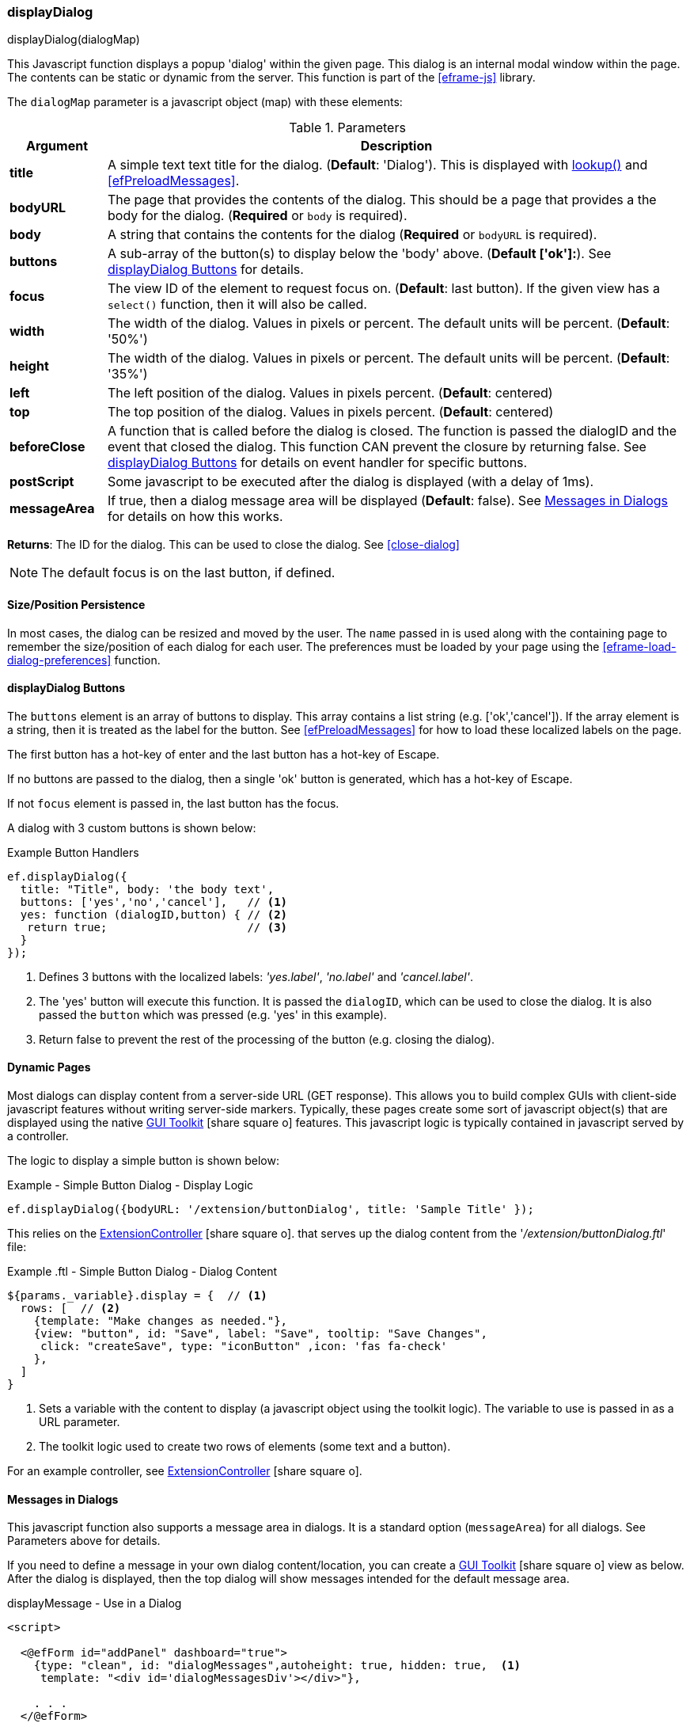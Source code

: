 
[[display-dialog]]
=== displayDialog

.displayDialog(dialogMap)

This Javascript function displays a popup 'dialog' within the given page.  This dialog is an
internal modal window within the page.  The contents can be static or dynamic from the server.
This function is part of the <<eframe-js>> library.


The `dialogMap` parameter is a javascript object (map) with these elements:

.Parameters
[cols="1,6"]
|===
|Argument|Description

| *title*    | A simple text text title for the dialog. (*Default*: 'Dialog').
               This is displayed with <<eframe-lookup,lookup()>> and <<efPreloadMessages>>.
| *bodyURL*  | The page that provides the contents of the dialog.  This should be a page that provides a
               the body for the dialog.
               (*Required* or `body` is required).
| *body*     | A string that contains the contents for the dialog (*Required* or `bodyURL` is required).
| *buttons*  | A sub-array of the button(s) to display below the 'body' above. (*Default ['ok']:*).
               See <<displayDialog Buttons>> for details.
| *focus*    | The view ID of the element to request focus on.  (*Default*: last button).
               If the given view has a `select()` function, then it will also be called.
| *width*    | The width of the dialog. Values in pixels or percent.
               The default units will be percent. (*Default*: '50%')
| *height*   | The width of the dialog. Values in pixels or percent.
               The default units will be percent. (*Default*: '35%')
| *left*     | The left position of the dialog. Values in pixels percent. (*Default*: centered)
| *top*      | The top position of the dialog. Values in pixels percent. (*Default*: centered)
| *beforeClose* | A function that is called before the dialog is closed.
                  The function is passed the dialogID and the event that closed the dialog.
                  This function CAN prevent the closure by returning false.
                  See <<displayDialog Buttons>> for details on event handler for specific buttons.
| *postScript* | Some javascript to be executed after the dialog is displayed (with a delay of 1ms).
| *messageArea* | If true, then a dialog message area will be displayed (*Default*: false).
                  See <<Messages in Dialogs>> for details on how this works.

|===




*Returns*: The ID for the dialog.  This can be used to close the dialog.  See <<close-dialog>>

NOTE: The default focus is on the last button, if defined.


==== Size/Position Persistence

In most cases, the dialog can be resized and moved by the user.  The `name` passed in is used
along with the containing page to remember the size/position of each dialog for each user.
The preferences must be loaded by your page using the <<eframe-load-dialog-preferences>> function.


==== displayDialog Buttons

The `buttons` element is an array of buttons to display.  This array contains a list
string (e.g. ['ok','cancel']).  If the array element is a string, then it is treated as the label
for the button. See <<efPreloadMessages>> for how to load these localized labels on the page.

The first button has a hot-key of enter and the last button has a hot-key of Escape.

If no buttons are passed to the dialog, then a single 'ok' button is generated, which has a
hot-key of Escape.

If not `focus` element is passed in, the last button has the focus.

A dialog with 3 custom buttons is shown below:

[source,javscript]
.Example Button Handlers
----
ef.displayDialog({
  title: "Title", body: 'the body text',
  buttons: ['yes','no','cancel'],   // <.>
  yes: function (dialogID,button) { // <.>
   return true;                     // <.>
  }
});
----
<.> Defines 3 buttons with the localized labels: _'yes.label'_, _'no.label'_ and _'cancel.label'_.
<.> The 'yes' button will execute this function.
    It is passed the `dialogID`, which can be used to close the dialog.
    It is also passed the `button` which was pressed (e.g. 'yes' in this example).
<.> Return false to prevent the rest of the processing of the button (e.g. closing the dialog).


==== Dynamic Pages

Most dialogs can display content from a server-side URL (GET response).  This allows you to build
complex GUIs with client-side javascript features without writing server-side markers.
Typically, these pages create some sort of javascript object(s) that are displayed using the
native link:guide.html#gui-toolkit[GUI Toolkit^] icon:share-square-o[role="link-blue"]
features.  This javascript logic is typically contained in javascript served by a controller.

The logic to display a simple button is shown below:

[source,javscript]
.Example - Simple Button Dialog - Display Logic
----
ef.displayDialog({bodyURL: '/extension/buttonDialog', title: 'Sample Title' });
----

This relies on the
link:groovydoc/org/simplemes/eframe/custom/controller/ExtensionController.html[ExtensionController^]
icon:share-square-o[role="link-blue"].
that serves up the dialog content from the '_/extension/buttonDialog.ftl_' file:

[source,javscript]
.Example .ftl - Simple Button Dialog - Dialog Content
----
${params._variable}.display = {  // <.>
  rows: [  // <.>
    {template: "Make changes as needed."},
    {view: "button", id: "Save", label: "Save", tooltip: "Save Changes",
     click: "createSave", type: "iconButton" ,icon: 'fas fa-check'
    },
  ]
}
----
<.> Sets a variable with the content to display (a javascript object using the toolkit logic).
    The variable to use is passed in as a URL parameter.
<.> The toolkit logic used to create two rows of elements (some text and a button).

For an example controller, see
link:groovydoc/org/simplemes/eframe/custom/controller/ExtensionController.html[ExtensionController^]
icon:share-square-o[role="link-blue"].


==== Messages in Dialogs

This javascript function also supports a message area in dialogs.  It is a standard
option  (`messageArea`) for all dialogs.  See Parameters above for details.

If you need to define a message in your own dialog content/location, you can
create a link:guide.html#gui-toolkit[GUI Toolkit^] icon:share-square-o[role="link-blue"]
view as below.  After the dialog is displayed, then the top dialog will
show messages intended for the default message area.

[source,html]
.displayMessage - Use in a Dialog
----

<script>

  <@efForm id="addPanel" dashboard="true">
    {type: "clean", id: "dialogMessages",autoheight: true, hidden: true,  <.>
     template: "<div id='dialogMessagesDiv'></div>"},

    . . .
  </@efForm>

</script>


----
<.> Defines a hidden view with the given `<div>` to hold any messages.

NOTE: This is not needed if your dialog can use the normal `messageArea` parameter.



==== Examples

This example displays some simple text.

[source,javscript]
.Javascript
----
ef.displayDialog({body: 'Some text', buttons: ['ok','cancel'] });
----



